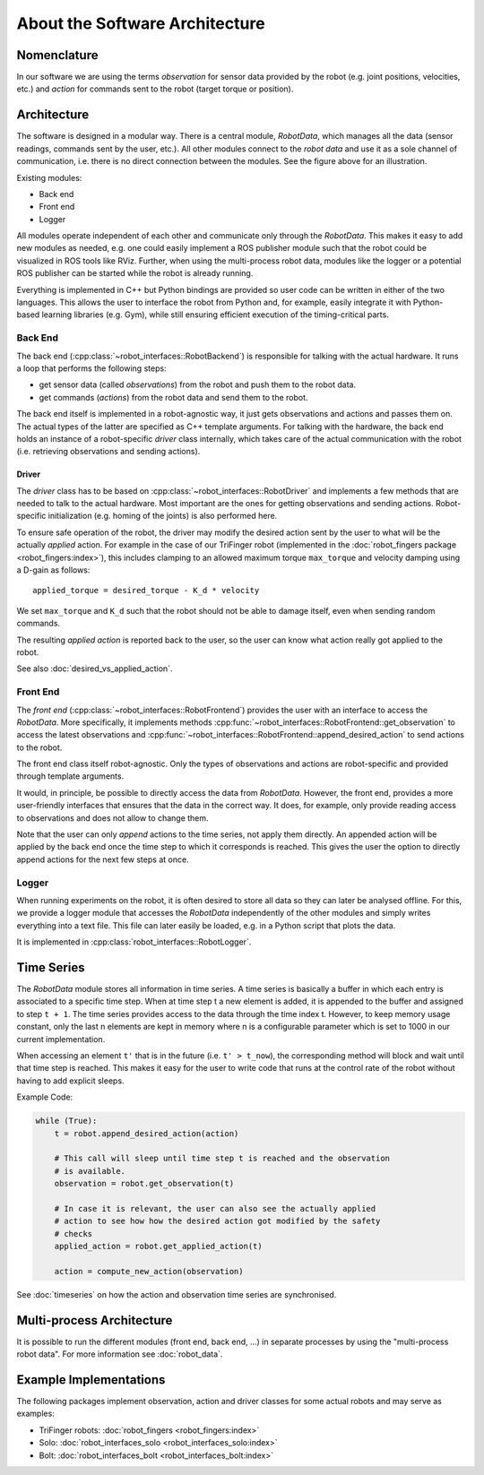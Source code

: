 .. _architecture::

About the Software Architecture
===============================

Nomenclature
------------

In our software we are using the terms *observation* for sensor data
provided by the robot (e.g. joint positions, velocities, etc.)
and *action* for commands sent to the robot (target torque or position).

Architecture
------------

.. image:: images/robot_interfaces_architecture.png

The software is designed in a modular way. There is a central
module, *RobotData*, which manages all the data (sensor readings,
commands sent by the user, etc.). All other modules connect to the *robot
data* and use it as a sole channel of communication, i.e. there is no
direct connection between the modules. See the figure above for an
illustration.

Existing modules:

-  Back end
-  Front end
-  Logger

All modules operate independent of each other and communicate
only through the *RobotData*. This makes it easy to add new modules as
needed, e.g. one could easily implement a ROS publisher module such that
the robot could be visualized in ROS tools like RViz. Further, when
using the multi-process robot data, modules like the logger or a
potential ROS publisher can be started while the robot is already
running.

Everything is implemented in C++ but Python bindings are provided so
user code can be written in either of the two languages. This allows the
user to interface the robot from Python and, for example, easily
integrate it with Python-based learning libraries (e.g. Gym), while
still ensuring efficient execution of the timing-critical parts.


Back End
~~~~~~~~

The back end (:cpp:class:`~robot_interfaces::RobotBackend`) is responsible for
talking with the actual hardware. It runs a loop that performs the following
steps:

- get sensor data (called *observations*) from the robot and push them to the
  robot data.
- get commands (*actions*) from the robot data and send them to the robot.

The back end itself is implemented in a robot-agnostic way, it just gets
observations and actions and passes them on. The actual types of the
latter are specified as C++ template arguments. For talking with the
hardware, the back end holds an instance of a
robot-specific *driver* class internally, which takes care of the actual
communication with the robot (i.e. retrieving observations and sending
actions).


Driver
^^^^^^

The *driver* class has to be based on
:cpp:class:`~robot_interfaces::RobotDriver` and implements a few methods that
are needed to talk to the actual hardware. Most important are the ones for
getting observations and sending actions. Robot-specific initialization (e.g.
homing of the joints) is also performed here.

To ensure safe operation of the robot, the driver may modify
the desired action sent by the user to what will be the
actually *applied* action. For example in the case of our TriFinger robot
(implemented in the :doc:`robot_fingers package <robot_fingers:index>`), this
includes clamping to an allowed maximum torque ``max_torque`` and velocity
damping using a D-gain as follows:

::

    applied_torque = desired_torque - K_d * velocity

We set ``max_torque`` and ``K_d`` such that the robot should not be able to
damage itself, even when sending random commands.

.. todo:: exact implementation of safety checks for TriFinger should be moved to
   the docs of robot_fingers.

The resulting *applied action* is reported back to the user, so the user
can know what action really got applied to the robot.

See also :doc:`desired_vs_applied_action`.


Front End
~~~~~~~~~

The *front end* (:cpp:class:`~robot_interfaces::RobotFrontend`) provides the
user with an interface to access the *RobotData*. More specifically, it
implements methods :cpp:func:`~robot_interfaces::RobotFrontend::get_observation`
to access the latest observations and
:cpp:func:`~robot_interfaces::RobotFrontend::append_desired_action` to send
actions to the robot.

The front end class itself robot-agnostic. Only the types of observations and
actions are robot-specific and provided through template arguments.

It would, in principle, be possible to directly access the data from
*RobotData*. However, the front end, provides a more user-friendly interfaces
that ensures that the data in the correct way. It does, for example, only
provide reading access to observations and does not allow to change them.

Note that the user can only *append* actions to the time series, not apply
them directly. An appended action will be applied by the back end once
the time step to which it corresponds is reached. This gives the user
the option to directly append actions for the next few steps at once.


Logger
~~~~~~

When running experiments on the robot, it is often desired to store all
data so they can later be analysed offline. For this, we provide a
logger module that accesses the *RobotData* independently of the other
modules and simply writes everything into a text file. This file can
later easily be loaded, e.g. in a Python script that plots the data.

It is implemented in :cpp:class:`robot_interfaces::RobotLogger`.


Time Series
-----------

The *RobotData* module stores all information in time series. A time
series is basically a buffer in which each entry is associated to a
specific time step. When at time step t a new element is added, it is
appended to the buffer and assigned to step ``t + 1``. The time series
provides access to the data through the time index t. However, to keep
memory usage constant, only the last n elements are kept in memory
where n is a configurable parameter which is set to 1000 in our current
implementation.

When accessing an element ``t'`` that is in the future (i.e. ``t' > t_now``),
the corresponding method will block and wait until that time step is
reached. This makes it easy for the user to write code that runs at the
control rate of the robot without having to add explicit sleeps.

Example Code:

.. code-block:: python

    while (True):
        t = robot.append_desired_action(action)

        # This call will sleep until time step t is reached and the observation
        # is available.
        observation = robot.get_observation(t)

        # In case it is relevant, the user can also see the actually applied
        # action to see how how the desired action got modified by the safety
        # checks
        applied_action = robot.get_applied_action(t)

        action = compute_new_action(observation)

See :doc:`timeseries` on how the action and observation time series are
synchronised.


Multi-process Architecture
--------------------------

It is possible to run the different modules (front end, back end, ...) in
separate processes by using the "multi-process robot data".  For more
information see :doc:`robot_data`.


Example Implementations
-----------------------

The following packages implement observation, action and driver classes for some
actual robots and may serve as examples:

- TriFinger robots: :doc:`robot_fingers <robot_fingers:index>`
- Solo: :doc:`robot_interfaces_solo <robot_interfaces_solo:index>`
- Bolt: :doc:`robot_interfaces_bolt <robot_interfaces_bolt:index>`
